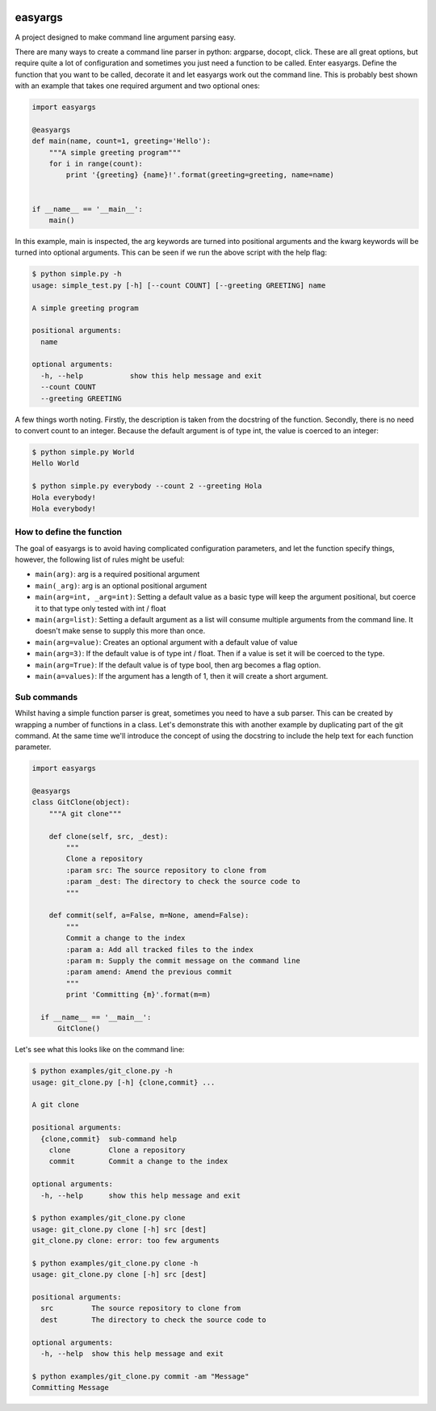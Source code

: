.. image:: https://travis-ci.org/stedmeister/easyargs.svg?branch=master
    :target: https://travis-ci.org/stedmeister/easyargs

easyargs
========

A project designed to make command line argument parsing easy.

There are many ways to create a command line parser in python: argparse, docopt,
click.  These are all great options, but require quite a lot of configuration
and sometimes you just need a function to be called.  Enter easyargs.  Define
the function that you want to be called, decorate it and let easyargs work out
the command line.  This is probably best shown with an example that takes one
required argument and two optional ones:

.. code:: python

    import easyargs

    @easyargs
    def main(name, count=1, greeting='Hello'):
        """A simple greeting program"""
        for i in range(count):
            print '{greeting} {name}!'.format(greeting=greeting, name=name)


    if __name__ == '__main__':
        main()

In this example, main is inspected, the arg keywords are turned into
positional arguments and the kwarg keywords will be turned
into optional arguments.  This can be seen if we run the above script with the
help flag:

.. code::

    $ python simple.py -h
    usage: simple_test.py [-h] [--count COUNT] [--greeting GREETING] name

    A simple greeting program

    positional arguments:
      name

    optional arguments:
      -h, --help           show this help message and exit
      --count COUNT
      --greeting GREETING

A few things worth noting.  Firstly, the description is taken from the docstring
of the function.  Secondly, there is no need to convert count to an integer.
Because the default argument is of type int, the value is coerced to an integer:

.. code::

    $ python simple.py World
    Hello World

    $ python simple.py everybody --count 2 --greeting Hola
    Hola everybody!
    Hola everybody!

How to define the function
--------------------------

The goal of easyargs is to avoid having complicated configuration parameters,
and let the function specify things, however, the following list of rules might
be useful:

- ``main(arg)``: arg is a required positional argument
- ``main(_arg)``: arg is an optional positional argument
- ``main(arg=int, _arg=int)``: Setting a default value as a basic type will keep
  the argument positional, but coerce it to that type
  only tested with int / float
- ``main(arg=list)``: Setting a default argument as a list will consume multiple
  arguments from the command line.  It doesn't make sense to
  supply this more than once.
- ``main(arg=value)``: Creates an optional argument with a default value of value
- ``main(arg=3)``: If the default value is of type int / float.  Then if a value is
  set it will be coerced to the type.
- ``main(arg=True)``: If the default value is of type bool, then arg becomes a flag
  option.
- ``main(a=values)``: If the argument has a length of 1, then it will create a short
  argument.


Sub commands
------------

Whilst having a simple function parser is great, sometimes you need to have a
sub parser.  This can be created by wrapping a number of functions in a class.
Let's demonstrate this with another example by duplicating part of the git
command.  At the same time we'll introduce the concept of using the docstring
to include the help text for each function parameter.

.. code:: python

  import easyargs

  @easyargs
  class GitClone(object):
      """A git clone"""

      def clone(self, src, _dest):
          """
          Clone a repository
          :param src: The source repository to clone from
          :param _dest: The directory to check the source code to
          """

      def commit(self, a=False, m=None, amend=False):
          """
          Commit a change to the index
          :param a: Add all tracked files to the index
          :param m: Supply the commit message on the command line
          :param amend: Amend the previous commit
          """
          print 'Committing {m}'.format(m=m)

    if __name__ == '__main__':
        GitClone()


Let's see what this looks like on the command line:

.. code::

    $ python examples/git_clone.py -h
    usage: git_clone.py [-h] {clone,commit} ...

    A git clone

    positional arguments:
      {clone,commit}  sub-command help
        clone         Clone a repository
        commit        Commit a change to the index

    optional arguments:
      -h, --help      show this help message and exit

    $ python examples/git_clone.py clone
    usage: git_clone.py clone [-h] src [dest]
    git_clone.py clone: error: too few arguments

    $ python examples/git_clone.py clone -h
    usage: git_clone.py clone [-h] src [dest]

    positional arguments:
      src         The source repository to clone from
      dest        The directory to check the source code to

    optional arguments:
      -h, --help  show this help message and exit

    $ python examples/git_clone.py commit -am "Message"
    Committing Message
